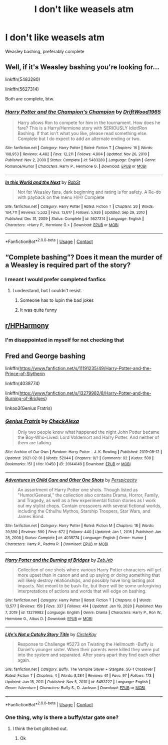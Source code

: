 #+TITLE: I don't like weasels atm

* I don't like weasels atm
:PROPERTIES:
:Author: PotatoBro42069
:Score: 1
:DateUnix: 1614196990.0
:DateShort: 2021-Feb-24
:FlairText: Request
:END:
Weasley bashing, preferably complete


** Well, if it's Weasley bashing you're looking for...

linkffn(5483280)

linkffn(5627314)

Both are complete, btw.
:PROPERTIES:
:Author: Yuriy116
:Score: 6
:DateUnix: 1614197843.0
:DateShort: 2021-Feb-24
:END:

*** [[https://www.fanfiction.net/s/5483280/1/][*/Harry Potter and the Champion's Champion/*]] by [[https://www.fanfiction.net/u/2036266/DriftWood1965][/DriftWood1965/]]

#+begin_quote
  Harry allows Ron to compete for him in the tournament. How does he fare? This is a Harry/Hermione story with SERIOUSLY Idiot!Ron Bashing. If that isn't what you like, please read something else. Complete but I do expect to add an alternate ending or two.
#+end_quote

^{/Site/:} ^{fanfiction.net} ^{*|*} ^{/Category/:} ^{Harry} ^{Potter} ^{*|*} ^{/Rated/:} ^{Fiction} ^{T} ^{*|*} ^{/Chapters/:} ^{16} ^{*|*} ^{/Words/:} ^{108,953} ^{*|*} ^{/Reviews/:} ^{4,482} ^{*|*} ^{/Favs/:} ^{12,211} ^{*|*} ^{/Follows/:} ^{4,904} ^{*|*} ^{/Updated/:} ^{Nov} ^{26,} ^{2010} ^{*|*} ^{/Published/:} ^{Nov} ^{2,} ^{2009} ^{*|*} ^{/Status/:} ^{Complete} ^{*|*} ^{/id/:} ^{5483280} ^{*|*} ^{/Language/:} ^{English} ^{*|*} ^{/Genre/:} ^{Romance/Humor} ^{*|*} ^{/Characters/:} ^{Harry} ^{P.,} ^{Hermione} ^{G.} ^{*|*} ^{/Download/:} ^{[[http://www.ff2ebook.com/old/ffn-bot/index.php?id=5483280&source=ff&filetype=epub][EPUB]]} ^{or} ^{[[http://www.ff2ebook.com/old/ffn-bot/index.php?id=5483280&source=ff&filetype=mobi][MOBI]]}

--------------

[[https://www.fanfiction.net/s/5627314/1/][*/In this World and the Next/*]] by [[https://www.fanfiction.net/u/1451358/RobSt][/RobSt/]]

#+begin_quote
  Not for Weasley fans, dark beginning and rating is for safety. A Re-do with payback on the menu H/Hr Complete
#+end_quote

^{/Site/:} ^{fanfiction.net} ^{*|*} ^{/Category/:} ^{Harry} ^{Potter} ^{*|*} ^{/Rated/:} ^{Fiction} ^{T} ^{*|*} ^{/Chapters/:} ^{26} ^{*|*} ^{/Words/:} ^{164,711} ^{*|*} ^{/Reviews/:} ^{5,532} ^{*|*} ^{/Favs/:} ^{13,617} ^{*|*} ^{/Follows/:} ^{5,926} ^{*|*} ^{/Updated/:} ^{Sep} ^{29,} ^{2010} ^{*|*} ^{/Published/:} ^{Dec} ^{31,} ^{2009} ^{*|*} ^{/Status/:} ^{Complete} ^{*|*} ^{/id/:} ^{5627314} ^{*|*} ^{/Language/:} ^{English} ^{*|*} ^{/Characters/:} ^{<Harry} ^{P.,} ^{Hermione} ^{G.>} ^{*|*} ^{/Download/:} ^{[[http://www.ff2ebook.com/old/ffn-bot/index.php?id=5627314&source=ff&filetype=epub][EPUB]]} ^{or} ^{[[http://www.ff2ebook.com/old/ffn-bot/index.php?id=5627314&source=ff&filetype=mobi][MOBI]]}

--------------

*FanfictionBot*^{2.0.0-beta} | [[https://github.com/FanfictionBot/reddit-ffn-bot/wiki/Usage][Usage]] | [[https://www.reddit.com/message/compose?to=tusing][Contact]]
:PROPERTIES:
:Author: FanfictionBot
:Score: 4
:DateUnix: 1614197869.0
:DateShort: 2021-Feb-24
:END:


** “Complete bashing”? Does it mean the murder of a Weasley is required part of the story?
:PROPERTIES:
:Author: ceplma
:Score: 4
:DateUnix: 1614203726.0
:DateShort: 2021-Feb-25
:END:

*** I meant I would prefer completed fanfics
:PROPERTIES:
:Author: PotatoBro42069
:Score: 1
:DateUnix: 1614206449.0
:DateShort: 2021-Feb-25
:END:

**** I understand, but I couldn't resist.
:PROPERTIES:
:Author: ceplma
:Score: 3
:DateUnix: 1614209633.0
:DateShort: 2021-Feb-25
:END:

***** Someone has to lupin the bad jokes
:PROPERTIES:
:Author: PotatoBro42069
:Score: 4
:DateUnix: 1614213152.0
:DateShort: 2021-Feb-25
:END:


***** It was quite funny
:PROPERTIES:
:Author: PotatoBro42069
:Score: 1
:DateUnix: 1614213132.0
:DateShort: 2021-Feb-25
:END:


** [[/r/HPHarmony][r/HPHarmony]]
:PROPERTIES:
:Author: YOB1997
:Score: 1
:DateUnix: 1614203567.0
:DateShort: 2021-Feb-25
:END:

*** I'm disappointed in myself for not checking that
:PROPERTIES:
:Author: PotatoBro42069
:Score: 1
:DateUnix: 1614206479.0
:DateShort: 2021-Feb-25
:END:


** Fred and George bashing

linkffn([[https://www.fanfiction.net/s/11191235/49/Harry-Potter-and-the-Prince-of-Slytherin]]

linkffn(4038774)

linkffn([[https://www.fanfiction.net/s/13279982/8/Harry-Potter-and-the-Burning-of-Bridges]])

linkao3(Genius Fratris)
:PROPERTIES:
:Author: Bleepbloopbotz2
:Score: 1
:DateUnix: 1614197781.0
:DateShort: 2021-Feb-24
:END:

*** [[https://archiveofourown.org/works/20144149][*/Genius Fratris/*]] by [[https://www.archiveofourown.org/users/CheckAlexa/pseuds/CheckAlexa][/CheckAlexa/]]

#+begin_quote
  Only two people know what happened the night John Potter became the Boy-Who-Lived: Lord Voldemort and Harry Potter. And neither of them are talking.
#+end_quote

^{/Site/:} ^{Archive} ^{of} ^{Our} ^{Own} ^{*|*} ^{/Fandom/:} ^{Harry} ^{Potter} ^{-} ^{J.} ^{K.} ^{Rowling} ^{*|*} ^{/Published/:} ^{2019-08-12} ^{*|*} ^{/Updated/:} ^{2021-02-01} ^{*|*} ^{/Words/:} ^{52044} ^{*|*} ^{/Chapters/:} ^{9/?} ^{*|*} ^{/Comments/:} ^{92} ^{*|*} ^{/Kudos/:} ^{509} ^{*|*} ^{/Bookmarks/:} ^{151} ^{*|*} ^{/Hits/:} ^{10450} ^{*|*} ^{/ID/:} ^{20144149} ^{*|*} ^{/Download/:} ^{[[https://archiveofourown.org/downloads/20144149/Genius%20Fratris.epub?updated_at=1612227791][EPUB]]} ^{or} ^{[[https://archiveofourown.org/downloads/20144149/Genius%20Fratris.mobi?updated_at=1612227791][MOBI]]}

--------------

[[https://www.fanfiction.net/s/4038774/1/][*/Adventures in Child Care and Other One Shots/*]] by [[https://www.fanfiction.net/u/1446455/Perspicacity][/Perspicacity/]]

#+begin_quote
  An assortment of Harry Potter one shots. Though listed as "Humor/General," the collection also contains Drama, Horror, Family, and Tragedy, as well as a few experimental fiction stories as I work out my stylist chops. Contain crossovers with several fictional worlds, including the Cthulhu Mythos, Starship Troopers, Star Wars, and James Bond.
#+end_quote

^{/Site/:} ^{fanfiction.net} ^{*|*} ^{/Category/:} ^{Harry} ^{Potter} ^{*|*} ^{/Rated/:} ^{Fiction} ^{M} ^{*|*} ^{/Chapters/:} ^{18} ^{*|*} ^{/Words/:} ^{39,590} ^{*|*} ^{/Reviews/:} ^{590} ^{*|*} ^{/Favs/:} ^{672} ^{*|*} ^{/Follows/:} ^{440} ^{*|*} ^{/Updated/:} ^{Jan} ^{1,} ^{2016} ^{*|*} ^{/Published/:} ^{Jan} ^{28,} ^{2008} ^{*|*} ^{/Status/:} ^{Complete} ^{*|*} ^{/id/:} ^{4038774} ^{*|*} ^{/Language/:} ^{English} ^{*|*} ^{/Genre/:} ^{Humor} ^{*|*} ^{/Characters/:} ^{Harry} ^{P.,} ^{Padma} ^{P.} ^{*|*} ^{/Download/:} ^{[[http://www.ff2ebook.com/old/ffn-bot/index.php?id=4038774&source=ff&filetype=epub][EPUB]]} ^{or} ^{[[http://www.ff2ebook.com/old/ffn-bot/index.php?id=4038774&source=ff&filetype=mobi][MOBI]]}

--------------

[[https://www.fanfiction.net/s/13279982/1/][*/Harry Potter and the Burning of Bridges/*]] by [[https://www.fanfiction.net/u/10283561/ZebJeb][/ZebJeb/]]

#+begin_quote
  Collection of one shots where various Harry Potter characters will get more upset than in canon and end up saying or doing something that will likely destroy relationships, and possibly have long lasting plot impacts. Not meant to be bash-fic, but there will be some unforgiving interpretations of actions and words that will edge on bashing.
#+end_quote

^{/Site/:} ^{fanfiction.net} ^{*|*} ^{/Category/:} ^{Harry} ^{Potter} ^{*|*} ^{/Rated/:} ^{Fiction} ^{T} ^{*|*} ^{/Chapters/:} ^{8} ^{*|*} ^{/Words/:} ^{13,577} ^{*|*} ^{/Reviews/:} ^{159} ^{*|*} ^{/Favs/:} ^{337} ^{*|*} ^{/Follows/:} ^{414} ^{*|*} ^{/Updated/:} ^{Jan} ^{19,} ^{2020} ^{*|*} ^{/Published/:} ^{May} ^{7,} ^{2019} ^{*|*} ^{/id/:} ^{13279982} ^{*|*} ^{/Language/:} ^{English} ^{*|*} ^{/Genre/:} ^{Drama} ^{*|*} ^{/Characters/:} ^{Harry} ^{P.,} ^{Ron} ^{W.,} ^{Hermione} ^{G.,} ^{Albus} ^{D.} ^{*|*} ^{/Download/:} ^{[[http://www.ff2ebook.com/old/ffn-bot/index.php?id=13279982&source=ff&filetype=epub][EPUB]]} ^{or} ^{[[http://www.ff2ebook.com/old/ffn-bot/index.php?id=13279982&source=ff&filetype=mobi][MOBI]]}

--------------

[[https://www.fanfiction.net/s/6453227/1/][*/Life's Not a Catchy Story Title/*]] by [[https://www.fanfiction.net/u/434566/CircleKay][/CircleKay/]]

#+begin_quote
  Response to Challenge #5273 on Twisting the Hellmouth -Buffy is Daniel's younger sister. When their parents were killed they were put into the system and separated. After years apart they find each other again.
#+end_quote

^{/Site/:} ^{fanfiction.net} ^{*|*} ^{/Category/:} ^{Buffy:} ^{The} ^{Vampire} ^{Slayer} ^{+} ^{Stargate:} ^{SG-1} ^{Crossover} ^{*|*} ^{/Rated/:} ^{Fiction} ^{T} ^{*|*} ^{/Chapters/:} ^{4} ^{*|*} ^{/Words/:} ^{8,284} ^{*|*} ^{/Reviews/:} ^{61} ^{*|*} ^{/Favs/:} ^{97} ^{*|*} ^{/Follows/:} ^{173} ^{*|*} ^{/Updated/:} ^{Jun} ^{16,} ^{2011} ^{*|*} ^{/Published/:} ^{Nov} ^{5,} ^{2010} ^{*|*} ^{/id/:} ^{6453227} ^{*|*} ^{/Language/:} ^{English} ^{*|*} ^{/Genre/:} ^{Adventure} ^{*|*} ^{/Characters/:} ^{Buffy} ^{S.,} ^{D.} ^{Jackson} ^{*|*} ^{/Download/:} ^{[[http://www.ff2ebook.com/old/ffn-bot/index.php?id=6453227&source=ff&filetype=epub][EPUB]]} ^{or} ^{[[http://www.ff2ebook.com/old/ffn-bot/index.php?id=6453227&source=ff&filetype=mobi][MOBI]]}

--------------

*FanfictionBot*^{2.0.0-beta} | [[https://github.com/FanfictionBot/reddit-ffn-bot/wiki/Usage][Usage]] | [[https://www.reddit.com/message/compose?to=tusing][Contact]]
:PROPERTIES:
:Author: FanfictionBot
:Score: 1
:DateUnix: 1614197826.0
:DateShort: 2021-Feb-24
:END:


*** One thing, why is there a buffy/star gate one?
:PROPERTIES:
:Author: PotatoBro42069
:Score: 1
:DateUnix: 1614203185.0
:DateShort: 2021-Feb-25
:END:

**** I think the bot glitched out.
:PROPERTIES:
:Author: Raesong
:Score: 1
:DateUnix: 1614234406.0
:DateShort: 2021-Feb-25
:END:

***** Ok
:PROPERTIES:
:Author: PotatoBro42069
:Score: 1
:DateUnix: 1614240188.0
:DateShort: 2021-Feb-25
:END:

